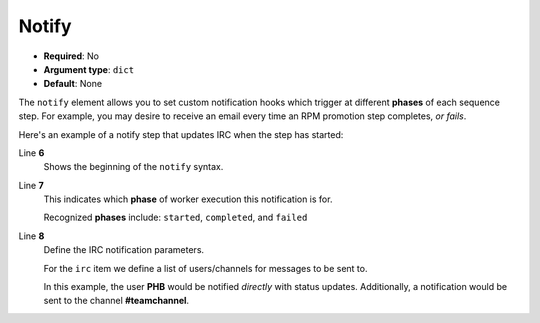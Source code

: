 .. _notify:

Notify
^^^^^^

* **Required**: No
* **Argument type**: ``dict``
* **Default**: None

The ``notify`` element allows you to set custom notification hooks
which trigger at different **phases** of each sequence step. For
example, you may desire to receive an email every time an RPM
promotion step completes, `or fails`.

Here's an example of a notify step that updates IRC when the step
has started:

.. code-block:: yaml
   :linenos:
   :emphasize-lines: 6,7,8

   ---
   # ...
       steps:
         - service:Restart:
             service: httpd
             notify:
               started:
                 irc: [ "PHB", "#teamchannel" ]

Line **6**
   Shows the beginning of the ``notify`` syntax.

Line **7**
   This indicates which **phase** of worker execution this notification is for.

   Recognized **phases** include: ``started``, ``completed``, and ``failed``

Line **8**
   Define the IRC notification parameters.

   For the ``irc`` item we define a list of users/channels for
   messages to be sent to.

   In this example, the user **PHB** would be notified `directly` with
   status updates. Additionally, a notification would be sent to the
   channel **#teamchannel**.

.. seealso::

   Components
      For a list of available notification workers, see the
      :ref:`Components <components_main>` section.
